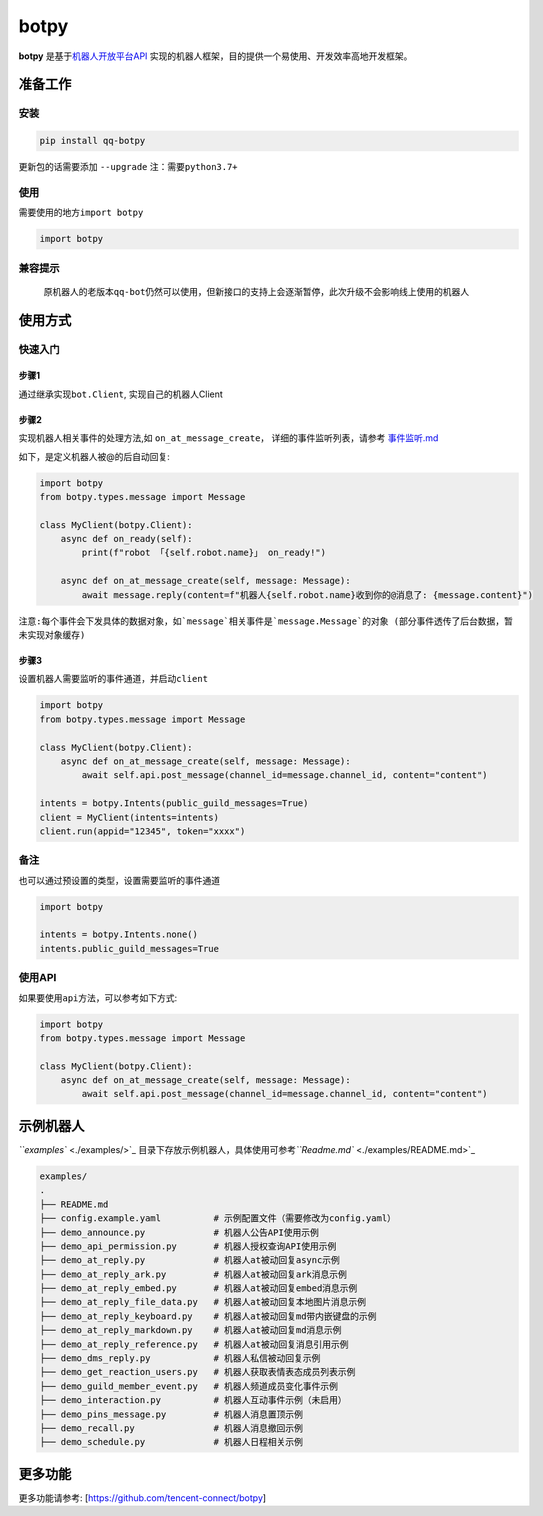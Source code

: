 .. role:: raw-html-m2r(raw)
   :format: html


botpy
=====

**botpy** 是基于\ `机器人开放平台API <https://bot.q.qq.com/wiki/develop/api/>`_ 实现的机器人框架，目的提供一个易使用、开发效率高地开发框架。


.. image:: https://img.shields.io/pypi/v/qq-botpy
   :target: https://img.shields.io/pypi/v/qq-botpy
   :alt: PyPI


.. image:: https://api.bkdevops.qq.com/process/api/external/pipelines/projects/qq-guild-open/p-713959939bdc4adca0eea2d4420eef4b/badge?X-DEVOPS-PROJECT-ID=qq-guild-open
   :target: https://devops.woa.com/process/api-html/user/builds/projects/qq-guild-open/pipelines/p-713959939bdc4adca0eea2d4420eef4b/latestFinished?X-DEVOPS-PROJECT-ID=qq-guild-open
   :alt: BK Pipelines Status


准备工作
--------

安装
^^^^

.. code-block:: bash

   pip install qq-botpy

更新包的话需要添加 ``--upgrade`` ``注：需要python3.7+``

使用
^^^^

需要使用的地方\ ``import botpy``

.. code-block:: python

   import botpy

兼容提示
^^^^^^^^

..

   原机器人的老版本\ ``qq-bot``\ 仍然可以使用，但新接口的支持上会逐渐暂停，此次升级不会影响线上使用的机器人 


使用方式
--------

快速入门
^^^^^^^^

步骤1
~~~~~

通过继承实现\ ``bot.Client``\ , 实现自己的机器人Client 

步骤2
~~~~~

实现机器人相关事件的处理方法,如 ``on_at_message_create``\ ， 详细的事件监听列表，请参考 `事件监听.md <./docs/事件监听.md>`_

如下，是定义机器人被@的后自动回复:

.. code-block:: python

   import botpy
   from botpy.types.message import Message

   class MyClient(botpy.Client):
       async def on_ready(self):
           print(f"robot 「{self.robot.name}」 on_ready!")

       async def on_at_message_create(self, message: Message):
           await message.reply(content=f"机器人{self.robot.name}收到你的@消息了: {message.content}")

``注意:每个事件会下发具体的数据对象，如`message`相关事件是`message.Message`的对象 (部分事件透传了后台数据，暂未实现对象缓存)``

步骤3
~~~~~

设置机器人需要监听的事件通道，并启动\ ``client``

.. code-block:: python

   import botpy
   from botpy.types.message import Message

   class MyClient(botpy.Client):
       async def on_at_message_create(self, message: Message):
           await self.api.post_message(channel_id=message.channel_id, content="content")

   intents = botpy.Intents(public_guild_messages=True) 
   client = MyClient(intents=intents)
   client.run(appid="12345", token="xxxx")

备注
^^^^

也可以通过预设置的类型，设置需要监听的事件通道

.. code-block:: python

   import botpy

   intents = botpy.Intents.none()
   intents.public_guild_messages=True

使用API
^^^^^^^

如果要使用\ ``api``\ 方法，可以参考如下方式:

.. code-block:: python

   import botpy
   from botpy.types.message import Message

   class MyClient(botpy.Client):
       async def on_at_message_create(self, message: Message):
           await self.api.post_message(channel_id=message.channel_id, content="content")

示例机器人
----------

`\ ``examples`` <./examples/>`_ 目录下存放示例机器人，具体使用可参考\ `\ ``Readme.md`` <./examples/README.md>`_ 

.. code-block::

   examples/
   .
   ├── README.md
   ├── config.example.yaml          # 示例配置文件（需要修改为config.yaml）
   ├── demo_announce.py             # 机器人公告API使用示例
   ├── demo_api_permission.py       # 机器人授权查询API使用示例
   ├── demo_at_reply.py             # 机器人at被动回复async示例
   ├── demo_at_reply_ark.py         # 机器人at被动回复ark消息示例
   ├── demo_at_reply_embed.py       # 机器人at被动回复embed消息示例
   ├── demo_at_reply_file_data.py   # 机器人at被动回复本地图片消息示例
   ├── demo_at_reply_keyboard.py    # 机器人at被动回复md带内嵌键盘的示例
   ├── demo_at_reply_markdown.py    # 机器人at被动回复md消息示例
   ├── demo_at_reply_reference.py   # 机器人at被动回复消息引用示例
   ├── demo_dms_reply.py            # 机器人私信被动回复示例
   ├── demo_get_reaction_users.py   # 机器人获取表情表态成员列表示例
   ├── demo_guild_member_event.py   # 机器人频道成员变化事件示例
   ├── demo_interaction.py          # 机器人互动事件示例（未启用）
   ├── demo_pins_message.py         # 机器人消息置顶示例
   ├── demo_recall.py               # 机器人消息撤回示例
   ├── demo_schedule.py             # 机器人日程相关示例

更多功能
--------
更多功能请参考: [https://github.com/tencent-connect/botpy]

